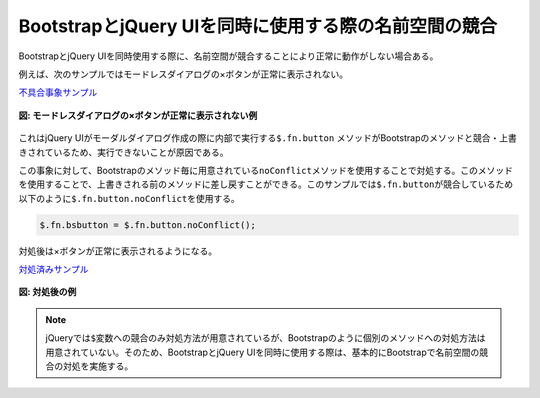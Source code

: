 .. _bootstrapandjqueryui:

BootstrapとjQuery UIを同時に使用する際の名前空間の競合
---------------------------------------------------------------

BootstrapとjQuery UIを同時使用する際に、名前空間が競合することにより正常に動作がしない場合ある。

例えば、次のサンプルではモードレスダイアログの×ボタンが正常に表示されない。

`不具合事象サンプル <samples/bootstrap-and-jquery-ui/modeless-before.html>`__

.. figure:: images/conflict-example.png
   :alt: モードレスダイアログの×ボタンが正常に表示されない例
   :align: center
   
   **図: モードレスダイアログの×ボタンが正常に表示されない例**


これはjQuery UIがモーダルダイアログ作成の際に内部で実行する\ ``$.fn.button``\  メソッドがBootstrapのメソッドと競合・上書きされているため、実行できないことが原因である。

この事象に対して、Bootstrapのメソッド毎に用意されている\ ``noConflict``\ メソッドを使用することで対処する。このメソッドを使用することで、上書きされる前のメソッドに差し戻すことができる。このサンプルでは\ ``$.fn.button``\ が競合しているため以下のように\ ``$.fn.button.noConflict``\ を使用する。


.. code-block:: javascript

  $.fn.bsbutton = $.fn.button.noConflict();

対処後は×ボタンが正常に表示されるようになる。

`対処済みサンプル <samples/bootstrap-and-jquery-ui/modeless-after.html>`__

.. figure:: images/conflict-solution.png
   :alt: 対処後の例
   :align: center

   **図: 対処後の例**


.. note::
  jQueryでは\ ``$``\ 変数への競合のみ対処方法が用意されているが、Bootstrapのように個別のメソッドへの対処方法は用意されていない。そのため、BootstrapとjQuery UIを同時に使用する際は、基本的にBootstrapで名前空間の競合の対処を実施する。
